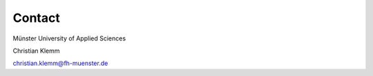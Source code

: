 Contact
*************************************************

Münster University of Applied Sciences

Christian Klemm

christian.klemm@fh-muenster.de